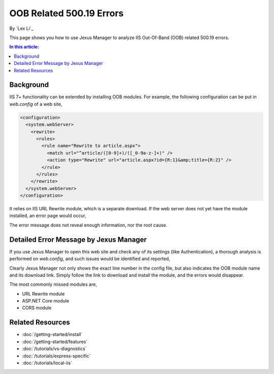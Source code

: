OOB Related 500.19 Errors
=========================

By `Lex Li`_

This page shows you how to use Jexus Manager to analyze IIS Out-Of-Band (OOB)
related 500.19 errors.

.. contents:: In this article:
  :local:
  :depth: 1

Background
----------
IIS 7+ functionality can be extended by installing OOB modules. For example,
the following configuration can be put in `web.config` of a web site,

.. code-block:: xml

  <configuration>
    <system.webServer>
      <rewrite>
        <rules>
          <rule name="Rewrite to article.aspx">
            <match url="^article/([0-9]+)/([_0-9a-z-]+)" />
            <action type="Rewrite" url="article.aspx?id={R:1}&amp;title={R:2}" />
          </rule>
        </rules>
      </rewrite>
    </system.webServer>
  </configuration>

It relies on IIS URL Rewrite module, which is a separate download. If the web
server does not yet have the module installed, an error page would occur,

.. image:: _static/oob_500.png

The error message does not reveal enough information, nor the root cause.

Detailed Error Message by Jexus Manager
---------------------------------------
If you use Jexus Manager to open this web site and check any of its settings
(like Authentication), a thorough analysis is performed on `web.config`, and
such issues would be identified and reported,

.. image:: _static/oob_dialog.png

Clearly Jexus Manager not only shows the exact line number in the config file,
but also indicates the OOB module name and its download link. Simply follow the
link to download and install the module, and the errors would disappear.

The most commonly missed modules are,

* URL Rewrite module
* ASP.NET Core module
* CORS module

Related Resources
-----------------

- :doc:`/getting-started/install`
- :doc:`/getting-started/features`
- :doc:`/tutorials/vs-diagnostics`
- :doc:`/tutorials/express-specific`
- :doc:`/tutorials/local-iis`
